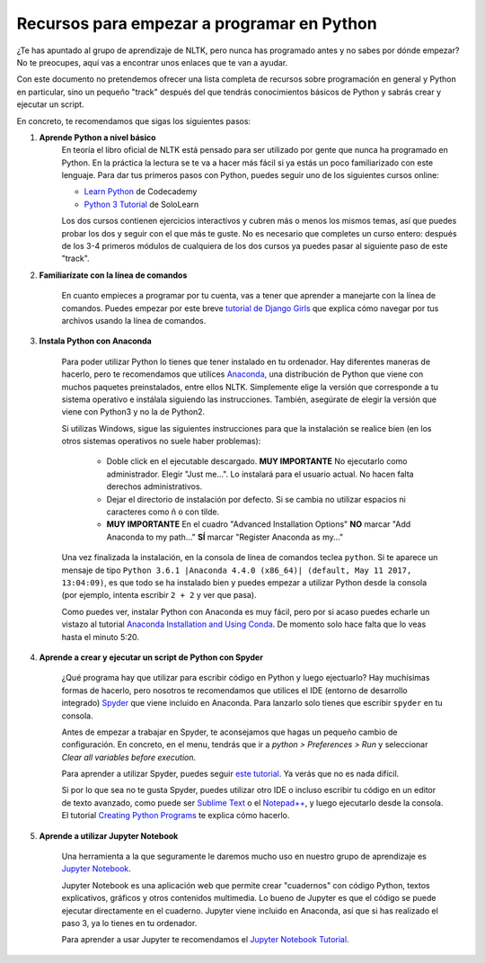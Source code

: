 Recursos para empezar a programar en Python
===========================================

¿Te has apuntado al grupo de aprendizaje de NLTK, pero nunca has programado antes y no sabes por dónde empezar? No te preocupes, aquí vas a encontrar unos enlaces que te van a ayudar.   

Con este documento no pretendemos ofrecer una lista completa de recursos sobre programación en general y Python en particular, sino un pequeño "track" después del que tendrás conocimientos básicos de Python y sabrás crear y ejecutar un script.

En concreto, te recomendamos que sigas los siguientes pasos:

#. **Aprende Python a nivel básico**
	En teoría el libro oficial de NLTK está pensado para ser utilizado por gente que nunca ha programado en Python. En la práctica la lectura se te va a hacer más fácil si ya estás un poco familiarizado con este lenguaje. Para dar tus primeros pasos con Python, puedes seguir uno de los siguientes cursos online:

	- `Learn Python`_ de Codecademy
	- `Python 3 Tutorial`_ de SoloLearn

	Los dos cursos contienen ejercicios interactivos y cubren más o menos los mismos temas, así que puedes probar los dos y seguir con el que más te guste. No es necesario que completes un curso entero: después de los 3-4 primeros módulos de cualquiera de los dos cursos ya puedes pasar al siguiente paso de este "track".

	.. _Learn Python: https://www.codecademy.com/learn/learn-python
	.. _Python 3 Tutorial: https://www.sololearn.com/Course/Python/

#. **Familiarízate con la línea de comandos**

	En cuanto empieces a programar por tu cuenta, vas a tener que aprender a manejarte con la línea de comandos. Puedes empezar por este breve `tutorial de Django Girls`_ que explica cómo navegar por tus archivos usando la línea de comandos.

	.. _tutorial de Django Girls: https://tutorial.djangogirls.org/en/intro_to_command_line/


#. **Instala Python con Anaconda**

	Para poder utilizar Python lo tienes que tener instalado en tu ordenador. Hay diferentes maneras de hacerlo, pero te recomendamos que utilices `Anaconda`_, una distribución de Python que viene con muchos paquetes preinstalados, entre ellos NLTK. Simplemente elige la versión que corresponde a tu sistema operativo e instálala siguiendo las instrucciones. También, asegúrate de elegir la versión que viene con Python3 y no la de Python2.

	Si utilizas Windows, sigue las siguientes instrucciones para que la instalación se realice bien (en los otros sistemas operativos no suele haber problemas):

	  - Doble click en el ejecutable descargado. **MUY IMPORTANTE** No ejecutarlo como administrador. Elegir "Just me...". Lo instalará para el usuario actual. No hacen falta derechos administrativos.
	  - Dejar el directorio de instalación por defecto. Si se cambia no utilizar espacios ni caracteres como ñ o con tilde.
	  - **MUY IMPORTANTE** En el cuadro "Advanced Installation Options" **NO** marcar "Add Anaconda to my path..." **SÍ** marcar "Register Anaconda as my..."

	Una vez finalizada la instalación, en la consola de línea de comandos teclea ``python``. Si te aparece un mensaje de tipo ``Python 3.6.1 |Anaconda 4.4.0 (x86_64)| (default, May 11 2017, 13:04:09)``, es que todo se ha instalado bien y puedes empezar a utilizar Python desde la consola (por ejemplo, intenta escribir ``2 + 2`` y ver que pasa).

	Como puedes ver, instalar Python con Anaconda es muy fácil, pero por si acaso puedes echarle un vistazo al tutorial `Anaconda Installation and Using Conda`_. De momento solo hace falta que lo veas hasta el minuto 5:20.

	.. _Anaconda: https://www.anaconda.com/download/
	.. _Anaconda Installation and Using Conda: https://www.youtube.com/watch?v=YJC6ldI3hWk

#. **Aprende a crear y ejecutar un script de Python con Spyder**
 
	¿Qué programa hay que utilizar para escribir código en Python y luego ejectuarlo? Hay muchísimas formas de hacerlo, pero nosotros te recomendamos que utilices el IDE (entorno de desarrollo integrado) `Spyder`_ que viene incluido en Anaconda. Para lanzarlo solo tienes que escribir ``spyder`` en tu consola.

	Antes de empezar a trabajar en Spyder, te aconsejamos que hagas un pequeño cambio de configuración. En concreto, en el menu, tendrás que ir a *python > Preferences > Run* y seleccionar *Clear all variables before execution*.

	Para aprender a utilizar Spyder, puedes seguir `este tutorial`_. Ya verás que no es nada difícil.

	Si por lo que sea no te gusta Spyder, puedes utilizar otro IDE o incluso escribir tu código en un editor de texto avanzado, como puede ser `Sublime Text`_ o el `Notepad++`_, y luego ejecutarlo desde la consola. El tutorial `Creating Python Programs`_ te explica cómo hacerlo.


	.. _Spyder: https://pythonhosted.org/spyder/
	.. _este tutorial: https://www.youtube.com/watch?v=a1P_9fGrfnU
	.. _Sublime Text: https://www.sublimetext.com/3
	.. _Notepad++: https://notepad-plus-plus.org/download/v7.5.html
	.. _Creating Python Programs: https://en.wikibooks.org/wiki/Python_Programming/Creating_Python_Programs


#. **Aprende a utilizar Jupyter Notebook**

	Una herramienta a la que seguramente le daremos mucho uso en nuestro grupo de aprendizaje es `Jupyter Notebook`_.   

	Jupyter Notebook es una aplicación web que permite crear "cuadernos" con código Python, textos explicativos, gráficos y otros contenidos multimedia. Lo bueno de Jupyter es que el código se puede ejecutar directamente en el cuaderno. Jupyter viene incluido en Anaconda, así que si has realizado el paso 3, ya lo tienes en tu ordenador.    

	Para aprender a usar Jupyter te recomendamos el `Jupyter Notebook Tutorial`_.

	.. _Jupyter Notebook: http://jupyter.org/
	.. _Jupyter Notebook Tutorial: https://www.youtube.com/watch?v=HW29067qVWk
